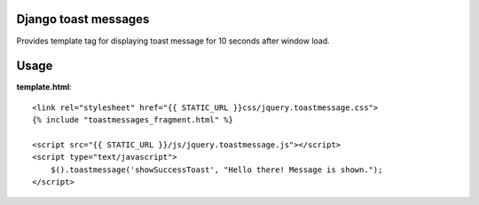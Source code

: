Django toast messages
=====================

Provides template tag for displaying toast message for 10 seconds after window load.

Usage
=====

**template.html**::

    <link rel="stylesheet" href="{{ STATIC_URL }}css/jquery.toastmessage.css">
    {% include "toastmessages_fragment.html" %}

    <script src="{{ STATIC_URL }}/js/jquery.toastmessage.js"></script>
    <script type="text/javascript">
        $().toastmessage('showSuccessToast', "Hello there! Message is shown.");
    </script>


